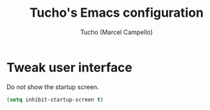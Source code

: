 #+title: Tucho's Emacs configuration
#+author: Tucho (Marcel Campello)

* Tweak user interface

Do not show the startup screen.
#+begin_src emacs-lisp
  (setq inhibit-startup-screen t)
#+end_src
